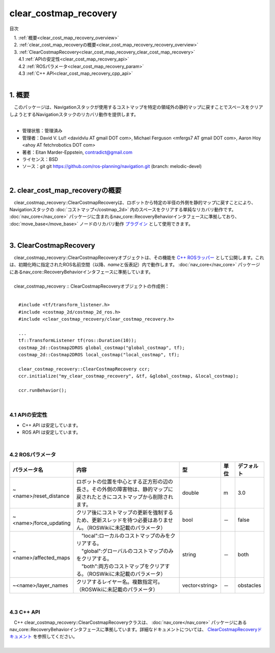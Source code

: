 clear_costmap_recovery
===========================================
目次
    
| 　1. :ref:`概要<clear_cost_map_recovery_overview>`
| 　2. :ref:`clear_cost_map_recoveryの概要<clear_cost_map_recovery_recovery_overview>`
| 　3. :ref:`ClearCostmapRecovery<clear_cost_map_recovery_clear_cost_map_recovery>`
| 　　4.1 :ref:`APIの安定性<clear_cost_map_recovery_api>`
| 　　4.2 :ref:`ROSパラメータ<clear_cost_map_recovery_param>`
| 　　4.3 :ref:`C++ API<clear_cost_map_recovery_cpp_api>`
|

.. _clear_cost_map_recovery_overview:

============================================================
1. 概要
============================================================
| 　このパッケージは、Navigationスタックが使用するコストマップを特定の領域外の静的マップに戻すことでスペースをクリアしようとするNavigationスタックのリカバリ動作を提供します。
|

* 管理状態：管理済み 
* 管理者：David V. Lu!! <davidvlu AT gmail DOT com>, Michael Ferguson <mfergs7 AT gmail DOT com>, Aaron Hoy <ahoy AT fetchrobotics DOT com>
* 著者：Eitan Marder-Eppstein, contradict@gmail.com
* ライセンス：BSD
* ソース：git git https://github.com/ros-planning/navigation.git (branch: melodic-devel)

|

.. _clear_cost_map_recovery_recovery_overview:

============================================================
2. clear_cost_map_recoveryの概要
============================================================
| 　clear_costmap_recovery::ClearCostmapRecoveryは、ロボットから特定の半径の外側を静的マップに戻すことにより、Navigationスタックの :doc:`コストマップ</costmap_2d>` 内のスペースをクリアする単純なリカバリ動作です。 :doc:`nav_core</nav_core>` パッケージに含まれるnav_core::RecoveryBehaviorインタフェースに準拠しており、 :doc:`move_base</move_base>` ノードのリカバリ動作 `プラグイン <http://wiki.ros.org/pluginlib>`_ として使用できます。
|

.. image:: /images/clear_costmap_recovery_overview.png
   :height: 194
   :width: 816
   :align: center

.. _clear_cost_map_recovery_clear_cost_map_recovery:

============================================================
3. ClearCostmapRecovery
============================================================
| 　clear_costmap_recovery::ClearCostmapRecoveryオブジェクトは、その機能を `C++ ROSラッパー <http://wiki.ros.org/navigation/ROS_Wrappers>`_ として公開します。これは、初期化時に指定されたROS名前空間（以降、\ *name*\ と仮表記）内で動作します。 :doc:`nav_core</nav_core>` パッケージにあるnav_core::RecoveryBehaviorインタフェースに準拠しています。
|
| 　clear_costmap_recovery :: ClearCostmapRecoveryオブジェクトの作成例：
|

::

    #include <tf/transform_listener.h>
    #include <costmap_2d/costmap_2d_ros.h>
    #include <clear_costmap_recovery/clear_costmap_recovery.h>

    ...
    tf::TransformListener tf(ros::Duration(10));
    costmap_2d::Costmap2DROS global_costmap("global_costmap", tf);
    costmap_2d::Costmap2DROS local_costmap("local_costmap", tf);

    clear_costmap_recovery::ClearCostmapRecovery ccr;
    ccr.initialize("my_clear_costmap_recovery", &tf, &global_costmap, &local_costmap);

    ccr.runBehavior();

|

.. _clear_cost_map_recovery_api:


4.1 APIの安定性
************************************************************

* C++ API は安定しています。
* ROS API は安定しています。

|

.. _clear_cost_map_recovery_param:


4.2 ROSパラメータ
************************************************************

.. csv-table:: 
   :header: "パラメータ名", "内容", "型", "単位", "デフォルト"
   :widths: 5, 50, 5, 5, 8

   "~<name>/reset_distance", "ロボットの位置を中心とする正方形の辺の長さ。その外側の障害物は、静的マップに戻されたときにコストマップから削除されます。", "double", "m", "3.0"
   "~<name>/force_updating", "クリア後にコストマップの更新を強制するため、更新スレッドを待つ必要はありません。（ROSWikiに未記載のパラメータ）", "bool", "－", "false"
   "~<name>/affected_maps", "| 　""local"":ローカルのコストマップのみをクリアする。
   | 　""global"":グローバルのコストマップのみをクリアする。
   | 　""both"":両方のコストマップをクリアする。（ROSWikiに未記載のパラメータ）", "string", "－", "both"
   "~<name>/layer_names", "クリアするレイヤー名。複数指定可。（ROSWikiに未記載のパラメータ）", "vector<string>", "－", "obstacles"

|

.. _clear_cost_map_recovery_cpp_api:


4.3 C++ API
************************************************************
| 　C++ clear_costmap_recovery::ClearCostmapRecoveryクラスは、 :doc:`nav_core</nav_core>` パッケージにあるnav_core::RecoveryBehaviorインタフェースに準拠しています。詳細なドキュメントについては、 `ClearCostmapRecoveryドキュメント <https://docs.ros.org/api/clear_costmap_recovery/html/classclear__costmap__recovery_1_1ClearCostmapRecovery.html>`_ を参照してください。
|